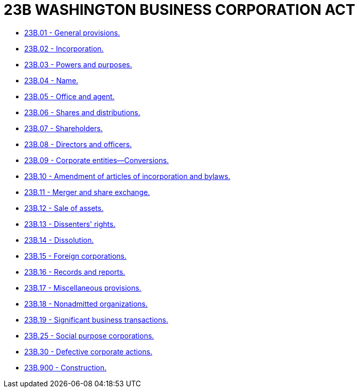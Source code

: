 = 23B WASHINGTON BUSINESS CORPORATION ACT

* link:23B.001_general_provisions.adoc[23B.01 - General provisions.]
* link:23B.002_incorporation.adoc[23B.02 - Incorporation.]
* link:23B.003_powers_and_purposes.adoc[23B.03 - Powers and purposes.]
* link:23B.004_name.adoc[23B.04 - Name.]
* link:23B.005_office_and_agent.adoc[23B.05 - Office and agent.]
* link:23B.006_shares_and_distributions.adoc[23B.06 - Shares and distributions.]
* link:23B.007_shareholders.adoc[23B.07 - Shareholders.]
* link:23B.008_directors_and_officers.adoc[23B.08 - Directors and officers.]
* link:23B.009_corporate_entities—conversions.adoc[23B.09 - Corporate entities—Conversions.]
* link:23B.010_amendment_of_articles_of_incorporation_and_bylaws.adoc[23B.10 - Amendment of articles of incorporation and bylaws.]
* link:23B.011_merger_and_share_exchange.adoc[23B.11 - Merger and share exchange.]
* link:23B.012_sale_of_assets.adoc[23B.12 - Sale of assets.]
* link:23B.013_dissenters_rights.adoc[23B.13 - Dissenters' rights.]
* link:23B.014_dissolution.adoc[23B.14 - Dissolution.]
* link:23B.015_foreign_corporations.adoc[23B.15 - Foreign corporations.]
* link:23B.016_records_and_reports.adoc[23B.16 - Records and reports.]
* link:23B.017_miscellaneous_provisions.adoc[23B.17 - Miscellaneous provisions.]
* link:23B.018_nonadmitted_organizations.adoc[23B.18 - Nonadmitted organizations.]
* link:23B.019_significant_business_transactions.adoc[23B.19 - Significant business transactions.]
* link:23B.025_social_purpose_corporations.adoc[23B.25 - Social purpose corporations.]
* link:23B.030_defective_corporate_actions.adoc[23B.30 - Defective corporate actions.]
* link:23B.900_construction.adoc[23B.900 - Construction.]

